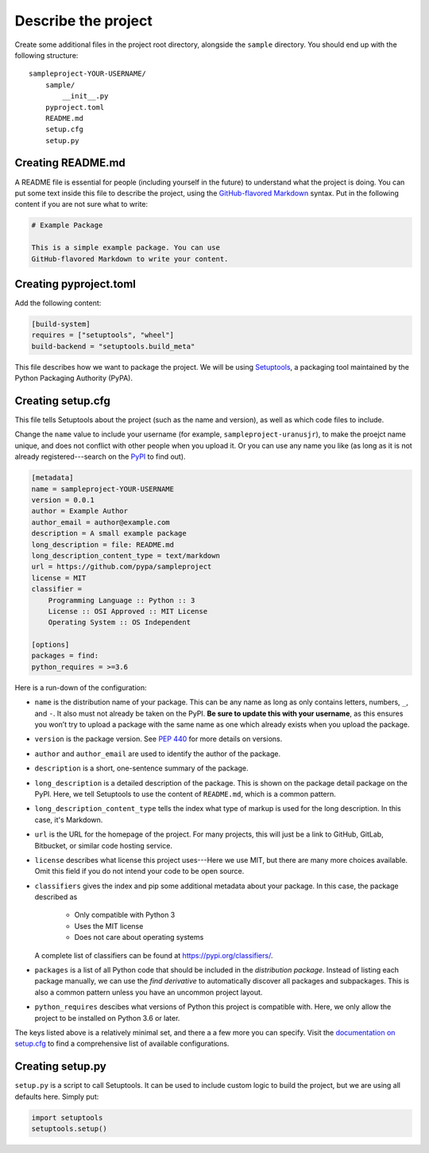 ====================
Describe the project
====================

Create some additional files in the project root directory, alongside the
``sample`` directory. You should end up with the following structure::

    sampleproject-YOUR-USERNAME/
        sample/
            __init__.py
        pyproject.toml
        README.md
        setup.cfg
        setup.py


Creating README.md
==================

A README file is essential for people (including yourself in the future) to
understand what the project is doing. You can put some text inside this file to
describe the project, using the `GitHub-flavored Markdown`_ syntax. Put in the
following content if you are not sure what to write:

.. code:: markdown

    # Example Package

    This is a simple example package. You can use
    GitHub-flavored Markdown to write your content.


.. _`GitHub-flavored Markdown`: https://guides.github.com/features/mastering-markdown/


Creating pyproject.toml
=======================

Add the following content:

.. code:: toml

    [build-system]
    requires = ["setuptools", "wheel"]
    build-backend = "setuptools.build_meta"

This file describes how we want to package the project. We will be using
Setuptools_, a packaging tool maintained by the Python Packaging Authority
(PyPA).

.. _Setuptools: https://setuptools.readthedocs.io/en/latest/


Creating setup.cfg
==================

This file tells Setuptools about the project (such as the name and version), as
well as which code files to include.

Change the ``name`` value to include your username (for example,
``sampleproject-uranusjr``), to make the proejct name unique, and does not
conflict with other people when you upload it. Or you can use any name you like
(as long as it is not already registered---search on the PyPI_ to find out).

.. _PyPI: https://pypi.org/

.. code:: ini

    [metadata]
    name = sampleproject-YOUR-USERNAME
    version = 0.0.1
    author = Example Author
    author_email = author@example.com
    description = A small example package
    long_description = file: README.md
    long_description_content_type = text/markdown
    url = https://github.com/pypa/sampleproject
    license = MIT
    classifier =
        Programming Language :: Python :: 3
        License :: OSI Approved :: MIT License
        Operating System :: OS Independent

    [options]
    packages = find:
    python_requires = >=3.6

Here is a run-down of the configuration:

* ``name`` is the distribution name of your package. This can be any name as
  long as only contains letters, numbers, ``_``, and ``-``. It also must not
  already be taken on the PyPI. **Be sure to update this with your username**,
  as this ensures you won’t try to upload a package with the same name as one
  which already exists when you upload the package.
* ``version`` is the package version. See `PEP 440`_ for more details on
  versions.
* ``author`` and ``author_email`` are used to identify the author of the
  package.
* ``description`` is a short, one-sentence summary of the package.
* ``long_description`` is a detailed description of the package. This is
  shown on the package detail package on the PyPI. Here, we tell Setuptools to
  use the content of ``README.md``, which is a common pattern.
* ``long_description_content_type`` tells the index what type of markup is
  used for the long description. In this case, it's Markdown.
* ``url`` is the URL for the homepage of the project. For many projects, this
  will just be a link to GitHub, GitLab, Bitbucket, or similar code hosting
  service.
* ``license`` describes what license this project uses---Here we use MIT, but
  there are many more choices available. Omit this field if you do not intend
  your code to be open source.
* ``classifiers`` gives the index and pip some additional metadata about your
  package. In this case, the package described as

    - Only compatible with Python 3
    - Uses the MIT license
    - Does not care about operating systems

  A complete list of classifiers can be found at https://pypi.org/classifiers/.
* ``packages`` is a list of all Python code that should be included in the
  *distribution package*. Instead of listing each package manually, we can use
  the *find derivative* to automatically discover all packages and
  subpackages. This is also a common pattern unless you have an uncommon
  project layout.
* ``python_requires`` descibes what versions of Python this project is
  compatible with. Here, we only allow the project to be installed on Python
  3.6 or later.

The keys listed above is a relatively minimal set, and there a a few more you
can specify. Visit the `documentation on setup.cfg`_ to find a comprehensive
list of available configurations.

.. _`PEP 440`: https://www.python.org/dev/peps/pep-0440/
.. _`documentation on setup.cfg`: https://setuptools.readthedocs.io/en/latest/setuptools.html#configuring-setup-using-setup-cfg-files


Creating setup.py
=================

``setup.py`` is a script to call Setuptools. It can be used to include custom
logic to build the project, but we are using all defaults here. Simply put:

.. code:: python

    import setuptools
    setuptools.setup()
